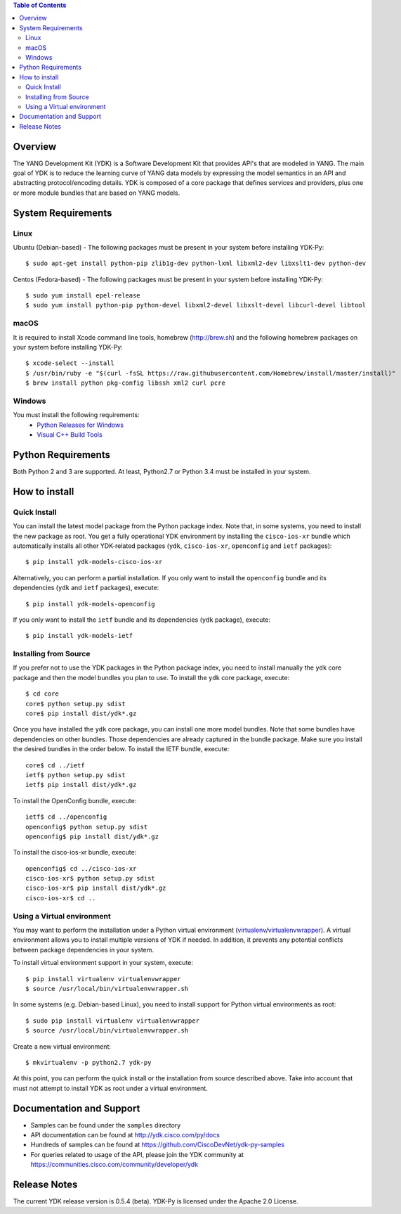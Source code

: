 .. image::  https://travis-ci.org/CiscoDevNet/ydk-.svg?branch=master
    :target: https://travis-ci.org/CiscoDevNet/ydk-py

.. contents:: Table of Contents

Overview
--------

The YANG Development Kit (YDK) is a Software Development Kit that provides API's that are modeled in YANG. The main goal of YDK is to reduce the learning curve of YANG data models by expressing the model semantics in an API and abstracting protocol/encoding details.  YDK is composed of a core package that defines services and providers, plus one or more module bundles that are based on YANG models.

System Requirements
-------------------
Linux
~~~~~
Ubuntu (Debian-based) - The following packages must be present in your system before installing YDK-Py::

  $ sudo apt-get install python-pip zlib1g-dev python-lxml libxml2-dev libxslt1-dev python-dev

Centos (Fedora-based) - The following packages must be present in your system before installing YDK-Py::

  $ sudo yum install epel-release
  $ sudo yum install python-pip python-devel libxml2-devel libxslt-devel libcurl-devel libtool

macOS
~~~~~
It is required to install Xcode command line tools, homebrew (http://brew.sh) and the following homebrew packages on your system before installing YDK-Py::

  $ xcode-select --install
  $ /usr/bin/ruby -e "$(curl -fsSL https://raw.githubusercontent.com/Homebrew/install/master/install)"
  $ brew install python pkg-config libssh xml2 curl pcre

Windows
~~~~~~~
You must install the following requirements:
  * `Python Releases for Windows <https://www.python.org/downloads/windows/>`_
  * `Visual C++ Build Tools <http://landinghub.visualstudio.com/visual-cpp-build-tools>`_

Python Requirements
-------------------
Both Python 2 and 3 are supported.  At least, Python2.7 or Python 3.4 must be installed in your system.

How to install
--------------
Quick Install
~~~~~~~~~~~~~
You can install the latest model package from the Python package index.  Note that, in some systems, you need to install the new package as root.  You get a fully operational YDK environment by installing the ``cisco-ios-xr`` bundle which automatically installs all other YDK-related packages (``ydk``, ``cisco-ios-xr``, ``openconfig`` and ``ietf`` packages)::

  $ pip install ydk-models-cisco-ios-xr

Alternatively, you can perform a partial installation.  If you only want to install the ``openconfig`` bundle and its dependencies (``ydk`` and ``ietf`` packages), execute::

  $ pip install ydk-models-openconfig

If you only want to install the ``ietf`` bundle and its dependencies (``ydk`` package), execute::

  $ pip install ydk-models-ietf

Installing from Source
~~~~~~~~~~~~~~~~~~~~~~
If you prefer not to use the YDK packages in the Python package index, you need to install manually the ``ydk`` core package and then the model bundles you plan to use.  To install the ``ydk`` core package, execute::

  $ cd core
  core$ python setup.py sdist
  core$ pip install dist/ydk*.gz

Once you have installed the ``ydk`` core package, you can install one more model bundles.  Note that some bundles have dependencies on other bundles.  Those dependencies are already captured in the bundle package.  Make sure you install the desired bundles in the order below.  To install the IETF bundle, execute::

  core$ cd ../ietf
  ietf$ python setup.py sdist
  ietf$ pip install dist/ydk*.gz

To install the OpenConfig bundle, execute::

  ietf$ cd ../openconfig
  openconfig$ python setup.py sdist
  openconfig$ pip install dist/ydk*.gz

To install the cisco-ios-xr bundle, execute::

  openconfig$ cd ../cisco-ios-xr
  cisco-ios-xr$ python setup.py sdist
  cisco-ios-xr$ pip install dist/ydk*.gz
  cisco-ios-xr$ cd ..

Using a Virtual environment
~~~~~~~~~~~~~~~~~~~~~~~~~~~
You may want to perform the installation under a Python virtual environment (`virtualenv <https://pypi.python.org/pypi/virtualenv/>`_/`virtualenvwrapper  <https://pypi.python.org/pypi/virtualenvwrapper>`_).  A virtual environment allows you to install multiple versions of YDK if needed.  In addition, it prevents any potential conflicts between package dependencies in your system.

To install virtual environment support in your system, execute::

  $ pip install virtualenv virtualenvwrapper
  $ source /usr/local/bin/virtualenvwrapper.sh

In some systems (e.g. Debian-based Linux), you need to install support for Python virtual environments as root::

  $ sudo pip install virtualenv virtualenvwrapper
  $ source /usr/local/bin/virtualenvwrapper.sh

Create a new virtual environment::

  $ mkvirtualenv -p python2.7 ydk-py

At this point, you can perform the quick install or the installation from source described above.  Take into account that must not attempt to install YDK as root under a virtual environment.

Documentation and Support
--------------------------
- Samples can be found under the ``samples`` directory
- API documentation can be found at http://ydk.cisco.com/py/docs
- Hundreds of samples can be found at https://github.com/CiscoDevNet/ydk-py-samples
- For queries related to usage of the API, please join the YDK community at https://communities.cisco.com/community/developer/ydk


Release Notes
--------------
The current YDK release version is 0.5.4 (beta). YDK-Py is licensed under the Apache 2.0 License.

